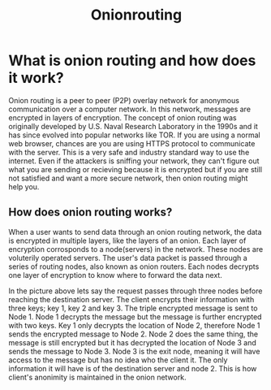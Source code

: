 #+title: Onionrouting
* What is onion routing and how does it work?
Onion routing is a peer to peer (P2P) overlay network for anonymous communication over a computer network. In this network, messages are encrypted in layers of encryption. The concept of onion routing was originally developed by U.S. Naval Research Laboratory in the 1990s and it has since evolved into popular networks like TOR. If you are using a normal web browser, chances are you are using HTTPS protocol to communicate with the server. This is a very safe and industry standard way to use the internet. Even if the attackers is sniffing your network, they can't figure out what you are sending or recieving because it is encrypted but if you are still not satisfied and want a more secure network, then onion routing might help you.

** How does onion routing works?
When a user wants to send data through an onion routing network, the data is encrypted in multiple layers, like the layers of an onion. Each layer of encryption corrosponds to a node(servers) in the network. These nodes are voluterily operated servers. The user's data packet is passed through a series of routing nodes, also known as onion routers. Each nodes decrypts one layer of encryption to know where to forward the data next.

In the picture above lets say the request passes through three nodes before reaching the destination server. The client encrypts their information with three keys; key 1, key 2 and key 3. The triple encrypted message is sent to Node 1. Node 1 decrypts the message but the message is further encrypted with two keys. Key 1 only decrypts the location of Node 2, therefore Node 1 sends the encrypted message to Node 2. Node 2 does the same thing, the message is still encrypted but it has decrypted the location of Node 3 and sends the message to Node 3. Node 3 is the exit node, meaning it will have access to the message but has no idea who the client it. The only information it will have is of the destination server and node 2. This is how client's anonimity is maintained in the onion network.
